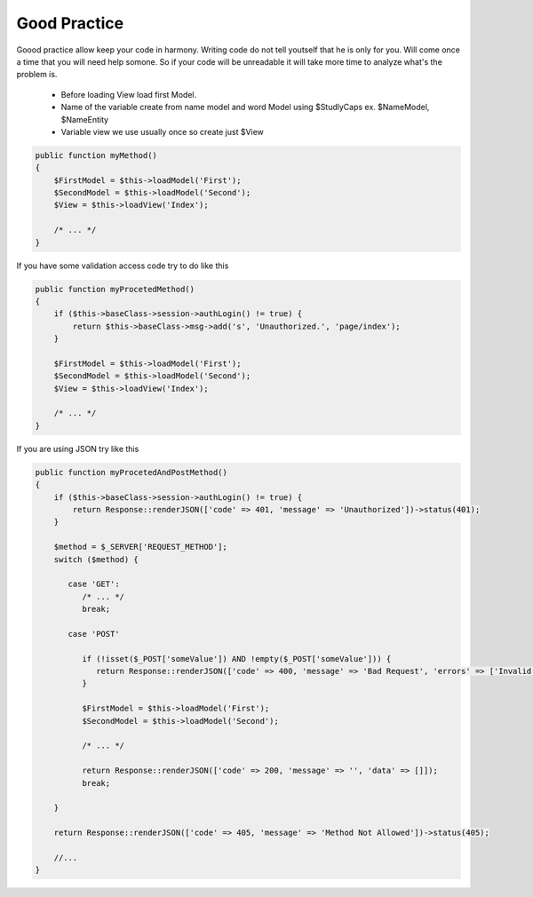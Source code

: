 .. meta::
   :description: Good Practice - Dframe Framework
   :keywords: guide, tutorial, Good Practice, dframe framework, controller, model, php, php 7

Good Practice
===========

Goood practice allow keep your code in harmony. Writing code do not tell youtself that he is only for you. Will come once a time that you will need help somone. So if your code will be unreadable it will take more time to analyze what's the problem is.

 - Before loading View load first Model. 
 - Name of the variable create from name model and word Model using $StudlyCaps ex. $NameModel, $NameEntity 
 - Variable view we use usually once so create just $View 
 

.. code-block:: php

 public function myMethod()
 {
     $FirstModel = $this->loadModel('First');
     $SecondModel = $this->loadModel('Second');
     $View = $this->loadView('Index');
     
     /* ... */
 }

If you have some validation access code try to do like this

.. code-block:: php

 public function myProcetedMethod()
 {
     if ($this->baseClass->session->authLogin() != true) {
         return $this->baseClass->msg->add('s', 'Unauthorized.', 'page/index');
     }
 
     $FirstModel = $this->loadModel('First');
     $SecondModel = $this->loadModel('Second');
     $View = $this->loadView('Index');
     
     /* ... */
 }


If you are using JSON try like this

.. code-block:: php

 public function myProcetedAndPostMethod()
 {
     if ($this->baseClass->session->authLogin() != true) {
         return Response::renderJSON(['code' => 401, 'message' => 'Unauthorized'])->status(401);
     }

     $method = $_SERVER['REQUEST_METHOD'];
     switch ($method) {
     
        case 'GET':
           /* ... */
           break;
           
        case 'POST'
        
           if (!isset($_POST['someValue']) AND !empty($_POST['someValue'])) {
              return Response::renderJSON(['code' => 400, 'message' => 'Bad Request', 'errors' => ['Invalid Values']]))->status(400);
           }

           $FirstModel = $this->loadModel('First');
           $SecondModel = $this->loadModel('Second');
           
           /* ... */
           
           return Response::renderJSON(['code' => 200, 'message' => '', 'data' => []]);
           break;
           
     }
     
     return Response::renderJSON(['code' => 405, 'message' => 'Method Not Allowed'])->status(405);
     
     //...
 }
